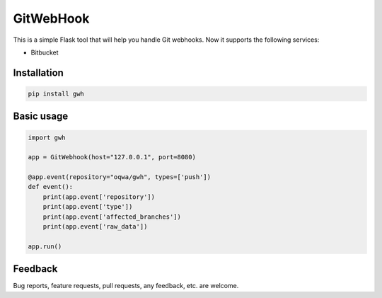GitWebHook
==========

This is a simple Flask tool that will help you handle Git webhooks. Now it supports the following services:

* Bitbucket


Installation
------------

.. code-block:: text

    pip install gwh


Basic usage
-----------

.. code-block:: python

    import gwh

    app = GitWebhook(host="127.0.0.1", port=8080)

    @app.event(repository="oqwa/gwh", types=['push'])
    def event():
        print(app.event['repository'])
        print(app.event['type'])
        print(app.event['affected_branches'])
        print(app.event['raw_data'])

    app.run()

Feedback
--------

Bug reports, feature requests, pull requests, any feedback, etc. are welcome.
